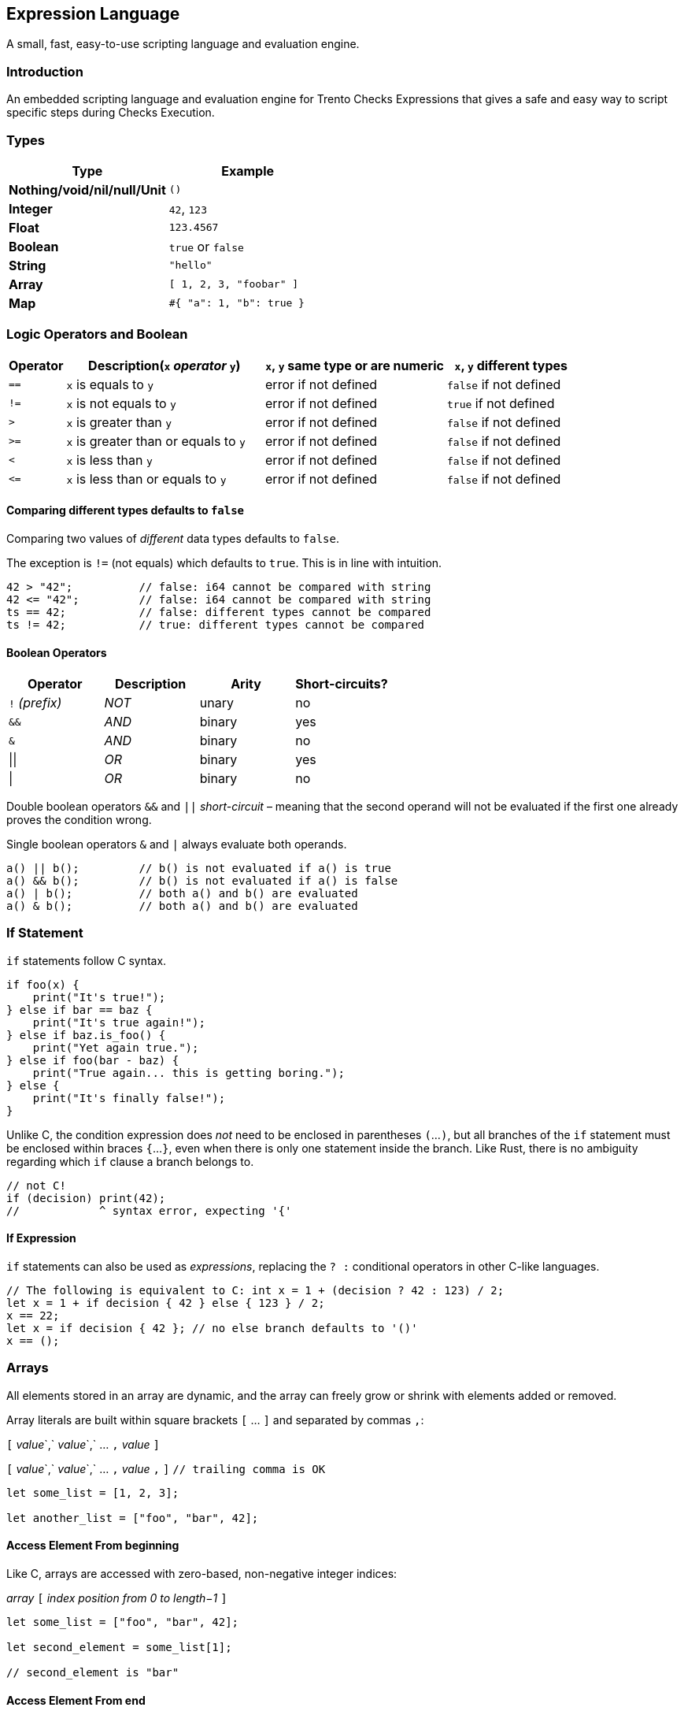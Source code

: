 == Expression Language

A small, fast, easy-to-use scripting language and evaluation engine.

=== Introduction

An embedded scripting language and evaluation engine for Trento Checks
Expressions that gives a safe and easy way to script specific steps
during Checks Execution.

=== Types

[cols=",",options="header",]
|===
|Type |Example
|*Nothing/void/nil/null/Unit* |`+()+`
|*Integer* |`+42+`, `+123+`
|*Float* |`+123.4567+`
|*Boolean* |`+true+` or `+false+`
|*String* |`+"hello"+`
|*Array* |`+[ 1, 2, 3, "foobar" ]+`
|*Map* |`+#{ "a": 1, "b": true }+`
|===

=== Logic Operators and Boolean

[width="100%",cols="^10%,35%,^32%,^23%",options="header",]
|===
|Operator |Description(`+x+` _operator_ `+y+`) |`+x+`, `+y+` same type
or are numeric |`+x+`, `+y+` different types
|`+==+` |`+x+` is equals to `+y+` |error if not defined |`+false+` if
not defined

|`+!=+` |`+x+` is not equals to `+y+` |error if not defined |`+true+` if
not defined

|`+>+` |`+x+` is greater than `+y+` |error if not defined |`+false+` if
not defined

|`+>=+` |`+x+` is greater than or equals to `+y+` |error if not defined
|`+false+` if not defined

|`+<+` |`+x+` is less than `+y+` |error if not defined |`+false+` if not
defined

|`+<=+` |`+x+` is less than or equals to `+y+` |error if not defined
|`+false+` if not defined
|===

==== Comparing different types defaults to `+false+`

Comparing two values of _different_ data types defaults to `+false+`.

The exception is `+!=+` (not equals) which defaults to `+true+`. This is
in line with intuition.

[source,ts]
----
42 > "42";          // false: i64 cannot be compared with string
42 <= "42";         // false: i64 cannot be compared with string
ts == 42;           // false: different types cannot be compared
ts != 42;           // true: different types cannot be compared
----

==== Boolean Operators

[cols="^,^,^,^",options="header",]
|===
|Operator |Description |Arity |Short-circuits?
|`+!+` _(prefix)_ |_NOT_ |unary |no
|`+&&+` |_AND_ |binary |yes
|`+&+` |_AND_ |binary |no
|\|\| |_OR_ |binary |yes
|\| |_OR_ |binary |no
|===

Double boolean operators `+&&+` and `+||+` _short-circuit_ – meaning
that the second operand will not be evaluated if the first one already
proves the condition wrong.

Single boolean operators `+&+` and `+|+` always evaluate both operands.

[source,ts]
----
a() || b();         // b() is not evaluated if a() is true
a() && b();         // b() is not evaluated if a() is false
a() | b();          // both a() and b() are evaluated
a() & b();          // both a() and b() are evaluated
----

=== If Statement

`+if+` statements follow C syntax.

[source,ts]
----
if foo(x) {
    print("It's true!");
} else if bar == baz {
    print("It's true again!");
} else if baz.is_foo() {
    print("Yet again true.");
} else if foo(bar - baz) {
    print("True again... this is getting boring.");
} else {
    print("It's finally false!");
}
----

[]
====
Unlike C, the condition expression does _not_ need to be enclosed in
parentheses `+(+`…`+)+`, but all branches of the `+if+` statement must
be enclosed within braces `+{+`…`+}+`, even when there is only one
statement inside the branch. Like Rust, there is no ambiguity regarding
which `+if+` clause a branch belongs to.

[source,ts]
----
// not C!
if (decision) print(42);
//            ^ syntax error, expecting '{'
----
====

==== If Expression

`+if+` statements can also be used as _expressions_, replacing the
`+? :+` conditional operators in other C-like languages.

[source,ts]
----
// The following is equivalent to C: int x = 1 + (decision ? 42 : 123) / 2;
let x = 1 + if decision { 42 } else { 123 } / 2;
x == 22;
let x = if decision { 42 }; // no else branch defaults to '()'
x == ();
----

=== Arrays

All elements stored in an array are dynamic, and the array can freely
grow or shrink with elements added or removed.

Array literals are built within square brackets `+[+` … `+]+` and
separated by commas `+,+`:

[]
====
`+[+` _value_`+,+` _value_`+,+` … `+,+` _value_ `+]+`

`+[+` _value_`+,+` _value_`+,+` … `+,+` _value_ `+,+` `+]+`
`+// trailing comma is OK+`
====

[source,ts]
----
let some_list = [1, 2, 3];

let another_list = ["foo", "bar", 42];
----

==== Access Element From beginning

Like C, arrays are accessed with zero-based, non-negative integer
indices:

[]
====
_array_ `+[+` _index position from 0 to length−1_ `+]+`
====

[source,ts]
----
let some_list = ["foo", "bar", 42];

let second_element = some_list[1];

// second_element is "bar"
----

==== Access Element From end

A _negative_ position accesses an element in the array counting from the
_end_, with −1 being the _last_ element.

[]
====
_array_ `+[+` _index position from −1 to −length_ `+]+`
====

[source,ts]
----
let some_list = ["foo", "bar", 42];

let second_element = some_list[-2];
let last_element = some_list[-1];

// second_element is "bar"
// last_element is 42
----

[width="100%",cols="4%,14%,82%",options="header",]
|===
|Function |Parameter(s) |Description
|`+get+` |position, counting from end if < 0 |gets a copy of the element
at a certain position (`+()+` if the position is not valid)

|`+len+` |_none_ |returns the number of elements

|`+filter+` |predicate (usually a closure) |constructs a new array with
all items that return `+true+` when called with the predicate function
taking the following parameters:

|`+all+` |predicate (usually a closure) |returns `+true+` if all items
return `+true+` when called with the predicate function taking the
following parameters:
|===

Examples

[source,ts]
----
let some_list = [1, 2, 3, 4, "foo", "bar"];

let foo = some_list.get(4); // "foo"

let items_count = some_list.len(); // 6

let only_foo_and_bar = some_list.filter(|item| item == "foo" || item == "bar"); // ["foo", "bar"]
// let only_foo_and_bar = some_list.filter(|item, idex_in_array| item == "foo" || item == "bar");

let another_list = [3, 5, 7, 9, 10, 20, 30];

let all_greater_than_2 = another_list.all(|item| item > 2); // true
let all_greater_than_10 = another_list.all(|item| item > 10); // false
// let all_greater_than_10 = another_list.all(|item, idex_in_array| item > 10);
----

=== Maps

Maps are hash dictionaries. Properties are all dynamic values and can be
freely added and retrieved.

Map literals are built within braces `+#{+` … `+}+` with
_name_`+:+`_value_ pairs separated by commas `+,+`:

[]
====
`+#{+` _property_ `+:+` _value_`+,+` … `+,+` _property_ `+:+` _value_
`+}+`

`+#{+` _property_ `+:+` _value_`+,+` … `+,+` _property_ `+:+` _value_
`+,+` `+}+` `+// trailing comma is OK+`
====

[source,ts]
----
let some_map = #{              // map literal with 2 properties
    foo: 42,
    bar: "hello",
};
----

==== Dot notation

The _dot notation_ allows to access properties by name.

[]
====
_object_ `+.+` _property_
====

[source,ts]
----
let some_map = #{              // map literal with 2 properties
    foo: 42,
    bar: "hello",
};

some_map.foo // 42
some_map.bar // "hello"
----

==== Non-existing property

Trying to read a non-existing property returns an error.

[source,ts]
----
let some_map = #{              // map literal with 2 properties
    foo: 42,
    bar: "hello",
};

some_map.another_property      // returns "Property not found: another_property (line X, position Y)"
----

==== A more complex example

[source,ts]
----
let some_map = #{              // map literal with 2 properties
    foo: 42,
    bar: "hello",
    rabbits: [
        #{
            name: "wanda",
            power: 9001
        },
        #{
            name: "tonio",
            power: 9002
        },
        #{
            name: "weak_rabbit",
            power: 8999
        }
    ]
};

// Tell me how many strong rabbits are there
let strong_rabbits = some_map.rabbits.filter(|rabbit| rabbit.power > 9000).len() // 2

let rabbits = some_map.rabbits

let all_rabbits_are_strong = rabbits.all(|rabbit| rabbit.power > 9000) // false, unfortunately
----

=== Rhai

For extra information about the underlying scripting language see
https://rhai.rs/book/language/[Rhai].
